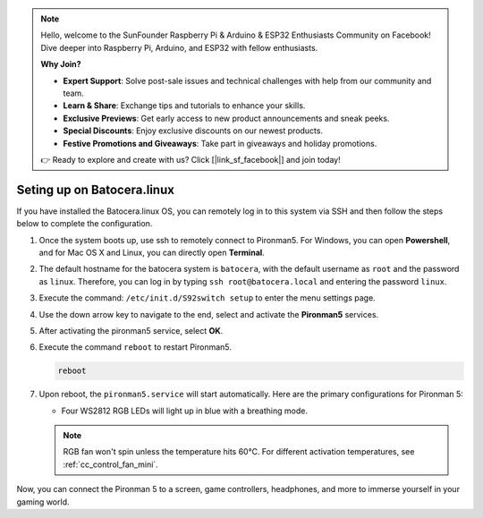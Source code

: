 .. note::

    Hello, welcome to the SunFounder Raspberry Pi & Arduino & ESP32 Enthusiasts Community on Facebook! Dive deeper into Raspberry Pi, Arduino, and ESP32 with fellow enthusiasts.

    **Why Join?**

    - **Expert Support**: Solve post-sale issues and technical challenges with help from our community and team.
    - **Learn & Share**: Exchange tips and tutorials to enhance your skills.
    - **Exclusive Previews**: Get early access to new product announcements and sneak peeks.
    - **Special Discounts**: Enjoy exclusive discounts on our newest products.
    - **Festive Promotions and Giveaways**: Take part in giveaways and holiday promotions.

    👉 Ready to explore and create with us? Click [|link_sf_facebook|] and join today!

.. _set_up_batocera_mini:

Seting up on Batocera.linux
=========================================================

If you have installed the Batocera.linux OS, you can remotely log in to this system via SSH and then follow the steps below to complete the configuration.

#. Once the system boots up, use ssh to remotely connect to Pironman5. For Windows, you can open **Powershell**, and for Mac OS X and Linux, you can directly open **Terminal**.

   .. image:: img/batocera_powershell.png
      :width: 90%
      

#. The default hostname for the batocera system is ``batocera``, with the default username as ``root`` and the password as ``linux``. Therefore, you can log in by typing ``ssh root@batocera.local`` and entering the password ``linux``.

   .. image:: img/batocera_login.png
      :width: 90%

#. Execute the command: ``/etc/init.d/S92switch setup`` to enter the menu settings page.

   .. image:: img/batocera_configure.png  
      :width: 90%

#. Use the down arrow key to navigate to the end, select and activate the **Pironman5** services.

   .. image:: img/batocera_configure_pironman5.png
      :width: 90%

#. After activating the pironman5 service, select **OK**.

   .. image:: img/batocera_configure_pironman5_ok.png
      :width: 90%

#. Execute the command ``reboot`` to restart Pironman5.

   .. code-block:: shell

      reboot

#. Upon reboot, the ``pironman5.service`` will start automatically. Here are the primary configurations for Pironman 5:
   
   * Four WS2812 RGB LEDs will light up in blue with a breathing mode.
   
   .. note::
    
     RGB fan won't spin unless the temperature hits 60°C. For different activation temperatures, see :ref:`cc_control_fan_mini`.

Now, you can connect the Pironman 5 to a screen, game controllers, headphones, and more to immerse yourself in your gaming world.
